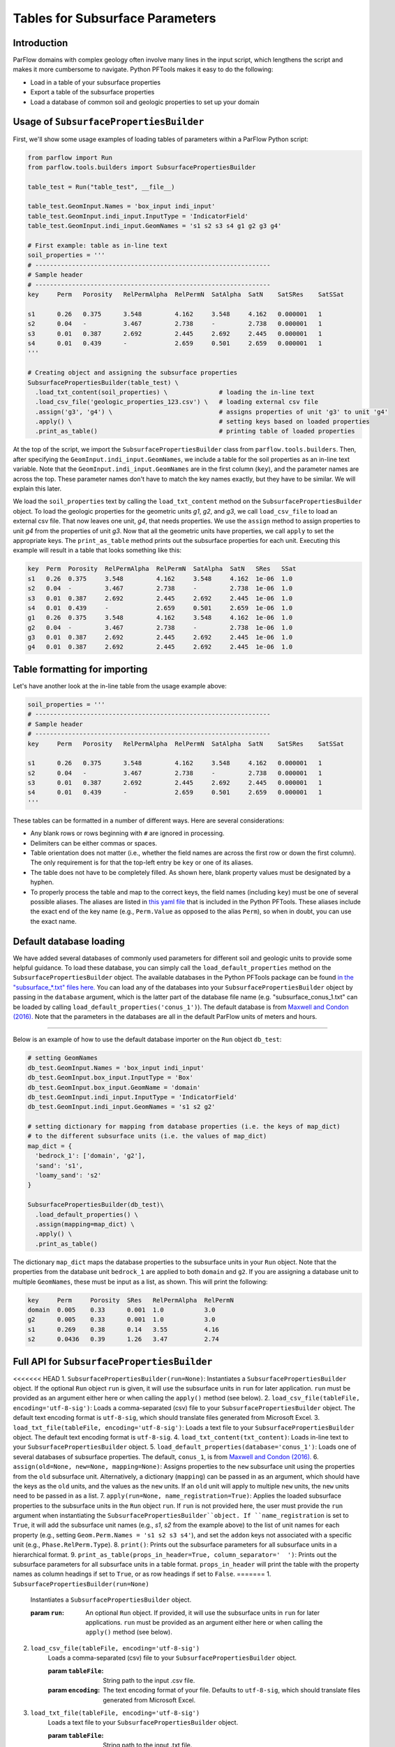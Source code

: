 .. _sub_tables:

Tables for Subsurface Parameters
================================


.. _sub_tables_intro:

Introduction
------------

ParFlow domains with complex geology often involve many lines in the input script, which lengthens the script and makes it more cumbersome to navigate. Python PFTools makes it easy to do the following:

- Load in a table of your subsurface properties
- Export a table of the subsurface properties
- Load a database of common soil and geologic properties to set up your domain

.. _sub_tables_usage:

Usage of ``SubsurfacePropertiesBuilder``
-----------------------------------------

First, we'll show some usage examples of loading tables of parameters within a ParFlow Python script:

.. code-block:: python3

    from parflow import Run
    from parflow.tools.builders import SubsurfacePropertiesBuilder

    table_test = Run("table_test", __file__)

    table_test.GeomInput.Names = 'box_input indi_input'
    table_test.GeomInput.indi_input.InputType = 'IndicatorField'
    table_test.GeomInput.indi_input.GeomNames = 's1 s2 s3 s4 g1 g2 g3 g4'

    # First example: table as in-line text
    soil_properties = '''
    # ----------------------------------------------------------------
    # Sample header
    # ----------------------------------------------------------------
    key     Perm   Porosity   RelPermAlpha  RelPermN  SatAlpha  SatN    SatSRes    SatSSat

    s1      0.26   0.375      3.548         4.162     3.548     4.162   0.000001   1
    s2      0.04   -          3.467         2.738     -         2.738   0.000001   1
    s3      0.01   0.387      2.692         2.445     2.692     2.445   0.000001   1
    s4      0.01   0.439      -             2.659     0.501     2.659   0.000001   1
    '''

    # Creating object and assigning the subsurface properties
    SubsurfacePropertiesBuilder(table_test) \
      .load_txt_content(soil_properties) \              # loading the in-line text
      .load_csv_file('geologic_properties_123.csv') \   # loading external csv file
      .assign('g3', 'g4') \                             # assigns properties of unit 'g3' to unit 'g4'
      .apply() \                                        # setting keys based on loaded properties
      .print_as_table()                                 # printing table of loaded properties

At the top of the script, we import the ``SubsurfacePropertiesBuilder`` class from ``parflow.tools.builders``. Then,
after specifying the ``GeomInput.indi_input.GeomNames``, we include a table for the soil properties as an in-line text variable.
Note that the ``GeomInput.indi_input.GeomNames`` are in the first column (``key``), and the parameter names are across the top.
These parameter names don't have to match the key names exactly, but they have to be similar. We will explain this later.

We load the ``soil_properties`` text by calling the ``load_txt_content`` method on the ``SubsurfacePropertiesBuilder`` object.
To load the geologic properties for the geometric units *g1*, *g2*, and *g3*, we call ``load_csv_file`` to load an external csv file.
That now leaves one unit, *g4*, that needs properties. We use the ``assign`` method to assign properties to unit *g4* from the
properties of unit *g3*. Now that all the geometric units have properties, we call ``apply`` to set the appropriate keys.
The ``print_as_table`` method prints out the subsurface properties for each unit. Executing this example will result in a table that looks something like this:

.. code-block:: bash

    key  Perm  Porosity  RelPermAlpha  RelPermN  SatAlpha  SatN   SRes   SSat
    s1   0.26  0.375     3.548         4.162     3.548     4.162  1e-06  1.0
    s2   0.04  -         3.467         2.738     -         2.738  1e-06  1.0
    s3   0.01  0.387     2.692         2.445     2.692     2.445  1e-06  1.0
    s4   0.01  0.439     -             2.659     0.501     2.659  1e-06  1.0
    g1   0.26  0.375     3.548         4.162     3.548     4.162  1e-06  1.0
    g2   0.04  -         3.467         2.738     -         2.738  1e-06  1.0
    g3   0.01  0.387     2.692         2.445     2.692     2.445  1e-06  1.0
    g4   0.01  0.387     2.692         2.445     2.692     2.445  1e-06  1.0

.. _sub_tables_formatting:

Table formatting for importing
------------------------------

Let's have another look at the in-line table from the usage example above:

.. code-block:: python3

    soil_properties = '''
    # ----------------------------------------------------------------
    # Sample header
    # ----------------------------------------------------------------
    key     Perm   Porosity   RelPermAlpha  RelPermN  SatAlpha  SatN    SatSRes    SatSSat

    s1      0.26   0.375      3.548         4.162     3.548     4.162   0.000001   1
    s2      0.04   -          3.467         2.738     -         2.738   0.000001   1
    s3      0.01   0.387      2.692         2.445     2.692     2.445   0.000001   1
    s4      0.01   0.439      -             2.659     0.501     2.659   0.000001   1
    '''

These tables can be formatted in a number of different ways. Here are several considerations:

- Any blank rows or rows beginning with ``#`` are ignored in processing.
- Delimiters can be either commas or spaces.
- Table orientation does not matter (i.e., whether the field names are across the first row or down the first column). The only requirement is for that the top-left entry be ``key`` or one of its aliases.
- The table does not have to be completely filled. As shown here, blank property values must be designated by a hyphen.
- To properly process the table and map to the correct keys, the field names (including ``key``) must be one of several possible aliases. The aliases are listed in `this yaml file <https://github.com/grapp1/parflow/blob/py-input/pftools/python/parflow/tools/ref/table_keys.yaml>`_ that is included in the Python PFTools. These aliases include the exact end of the key name (e.g., ``Perm.Value`` as opposed to the alias ``Perm``), so when in doubt, you can use the exact name.

.. _sub_tables_default_db:

Default database loading
------------------------

We have added several databases of commonly used parameters for different soil and geologic units to provide some helpful guidance. To load these database, you can simply call the ``load_default_properties`` method on the ``SubsurfacePropertiesBuilder`` object.
The available databases in the Python PFTools package can be found `in the "subsurface_*.txt" files here. <https://github.com/parflow/parflow/tree/master/pftools/python/parflow/tools/ref>`_
You can load any of the databases into your ``SubsurfacePropertiesBuilder`` object by passing in the ``database`` argument, which is the latter part of the database file name (e.g. "subsurface_conus_1.txt" can be loaded by calling ``load_default_properties('conus_1')``).
The default database is from `Maxwell and Condon (2016). <https://science.sciencemag.org/content/353/6297/377>`_ Note that the parameters in the databases are all in the default ParFlow units of meters and hours.

----

Below is an example of how to use the default database importer on the ``Run`` object ``db_test``:

.. code-block:: python3

    # setting GeomNames
    db_test.GeomInput.Names = 'box_input indi_input'
    db_test.GeomInput.box_input.InputType = 'Box'
    db_test.GeomInput.box_input.GeomName = 'domain'
    db_test.GeomInput.indi_input.InputType = 'IndicatorField'
    db_test.GeomInput.indi_input.GeomNames = 's1 s2 g2'

    # setting dictionary for mapping from database properties (i.e. the keys of map_dict)
    # to the different subsurface units (i.e. the values of map_dict)
    map_dict = {
      'bedrock_1': ['domain', 'g2'],
      'sand': 's1',
      'loamy_sand': 's2'
    }

    SubsurfacePropertiesBuilder(db_test)\
      .load_default_properties() \
      .assign(mapping=map_dict) \
      .apply() \
      .print_as_table()

The dictionary ``map_dict`` maps the database properties to the subsurface units in your ``Run`` object.
Note that the properties from the database unit ``bedrock_1`` are applied to both ``domain`` and ``g2``. If you are assigning a database unit to multiple ``GeomNames``, these must be input as a list, as shown.
This will print the following:

.. code-block:: bash

    key     Perm     Porosity  SRes   RelPermAlpha  RelPermN
    domain  0.005    0.33      0.001  1.0           3.0
    g2      0.005    0.33      0.001  1.0           3.0
    s1      0.269    0.38      0.14   3.55          4.16
    s2      0.0436   0.39      1.26   3.47          2.74


.. _sub_tables_api:

Full API for ``SubsurfacePropertiesBuilder``
--------------------------------------------

<<<<<<< HEAD
1. ``SubsurfacePropertiesBuilder(run=None)``: Instantiates a ``SubsurfacePropertiesBuilder`` object. If the optional ``Run`` object ``run`` is given, it will use the subsurface units in ``run`` for later application. ``run`` must be provided as an argument either here or when calling the ``apply()`` method (see below).
2. ``load_csv_file(tableFile, encoding='utf-8-sig')``: Loads a comma-separated (csv) file to your ``SubsurfacePropertiesBuilder`` object. The default text encoding format is ``utf-8-sig``, which should translate files generated from Microsoft Excel.
3. ``load_txt_file(tableFile, encoding='utf-8-sig')``: Loads a text file to your ``SubsurfacePropertiesBuilder`` object. The default text encoding format is ``utf-8-sig``.
4. ``load_txt_content(txt_content)``: Loads in-line text to your ``SubsurfacePropertiesBuilder`` object.
5. ``load_default_properties(database='conus_1')``: Loads one of several databases of subsurface properties. The default, ``conus_1``, is from `Maxwell and Condon (2016). <https://science.sciencemag.org/content/353/6297/377>`_
6. ``assign(old=None, new=None, mapping=None)``: Assigns properties to the ``new`` subsurface unit using the properties from the ``old`` subsurface unit. Alternatively, a dictionary (``mapping``) can be passed in as an argument, which should have the keys as the ``old`` units, and the values as the ``new`` units. If an ``old`` unit will apply to multiple ``new`` units, the ``new`` units need to be passed in as a list.
7. ``apply(run=None, name_registration=True)``: Applies the loaded subsurface properties to the subsurface units in the ``Run`` object ``run``. If ``run`` is not provided here, the user must provide the ``run`` argument when instantiating the ``SubsurfacePropertiesBuilder``object. If ``name_registration`` is set to ``True``, it will add the subsurface unit names (e.g., *s1*, *s2* from the example above) to the list of unit names for each property (e.g., setting  ``Geom.Perm.Names = 's1 s2 s3 s4'``), and set the ``addon`` keys not associated with a specific unit (e.g., ``Phase.RelPerm.Type``).
8. ``print()``: Prints out the subsurface parameters for all subsurface units in a hierarchical format.
9. ``print_as_table(props_in_header=True, column_separator='  ')``: Prints out the subsurface parameters for all subsurface units in a table format. ``props_in_header`` will print the table with the property names as column headings if set to ``True``, or as row headings if set to ``False``.
=======
1. ``SubsurfacePropertiesBuilder(run=None)``
    Instantiates a ``SubsurfacePropertiesBuilder`` object.

    :param ``run``: An optional ``Run`` object. If provided, it will use the subsurface units in ``run`` for later applications.
        ``run`` must be provided as an argument either here or when calling the ``apply()`` method (see below).

2. ``load_csv_file(tableFile, encoding='utf-8-sig')``
    Loads a comma-separated (csv) file to your ``SubsurfacePropertiesBuilder`` object. 

    :param ``tableFile``: String path to the input .csv file.
    :param ``encoding``: The text encoding format of your file. Defaults to ``utf-8-sig``, which should translate files generated from Microsoft Excel.

3. ``load_txt_file(tableFile, encoding='utf-8-sig')``
    Loads a text file to your ``SubsurfacePropertiesBuilder`` object.

    :param ``tableFile``: String path to the input .txt file.
    :param ``encoding``: The text encoding format of your file. Defaults to ``utf-8-sig``.

4. ``load_txt_content(txt_content)``
    Loads in-line text to your ``SubsurfacePropertiesBuilder`` object.

    :param ``txt_content``: In-line text string.

5. ``load_default_properties(database='conus_1')``
    Loads one of several databases of subsurface properties. 

    :param ``database``: Default database. Options are: 

        ``'conus_1'``: Soil/rock properties from `Maxwell and Condon (2016). <https://science.sciencemag.org/content/353/6297/377>`_

        ``'washita'``: Soil/rock properties from Little Washita script.

        ``'freeze_cherry'``: Soil/rock properties from Freeze and Cherry (1979). Note: Freeze and Cherry only has permeability and porosity.

6. ``assign(old=None, new=None, mapping=None)``
    Assigns properties to the ``new`` subsurface unit using the properties from the ``old`` subsurface unit. 
    Alternatively, a dictionary (``mapping``) can be passed in as an argument, which should have the keys as the 
    ``old`` units, and the values as the ``new`` units. If an ``old`` unit will apply to multiple ``new`` units, 
    the ``new`` units need to be passed in as a list.

    :param `old`: String source unit with existing parameters
    :param `new`: String target unit to which the parameters from old will be mapped.
    :param `mapping``: Dictionary that includes the old units as keys and new units as values.

7. ``apply(run=None, name_registration=True)``
    Applies the loaded subsurface properties to the subsurface units in the ``Run`` object ``run``. 
    If ``run`` is not provided here, the user must provide the ``run`` argument when instantiating the 
    ``SubsurfacePropertiesBuilder``object. If ``name_registration`` is set to ``True``, it will add the 
    subsurface unit names (e.g., *s1*, *s2* from the example above) to the list of unit names for each 
    property (e.g., setting  ``Geom.Perm.Names = 's1 s2 s3 s4'``), and set the ``addon`` keys not associated 
    with a specific unit (e.g., ``Phase.RelPerm.Type``).

    :param ``run``: Run object to which the loaded subsurface parameters will be applied. If run=None, then the run object
        must be passed in as an argument when the ``TableToProperties`` is instantiated.
    :param ``name_registration``: Boolean value. If ``True``, sets the auxiliary keys (e.g., ``GeomNames``) related to the loaded subsurface properties.


8. ``print()``
    Prints out the subsurface parameters for all subsurface units in a hierarchical format.

9. ``print_as_table(props_in_header=True, column_separator='  ')``
    Prints out the subsurface parameters for all subsurface units in a table format. 
    
    :param ``props_in_header``: will print the table with the property names as column headings if set to ``True``, or as row headings if set to ``False``.
>>>>>>> 82679542 (Formatting updates to API sections)

.. _export_subsurface:

Exporting subsurface properties
-------------------------------

It is often useful to have a table of the subsurface properties assigned to various subsurface units during a run. As mentioned in the `run script API <https://grapp1parflow.readthedocs.io/en/latest/python/run_script.html#full-api>`_,
you can write out a table of the subsurface properties by calling the ``write_subsurface_table`` method on your ``Run`` object.

----

For example, try adding the following line just above the ``run()`` method call in the ``default_richards.py`` Python test, with the name of the output file passed in as the ``file_name`` argument:

.. code-block:: python3

    drich.write_subsurface_table(file_name='def_richards_subsurf.txt')

If you do not provide ``file_name``, the default file will be a *.csv* file with the name of your run and *subsurface*. In this case, the default file would be *default_richards_subsurface.csv*.
Execute the Python script, and you should see the output file *def_richards_subsurf.txt* containing the following:

.. code-block:: bash

  key         Perm  Porosity  SpecStorage  RelPermAlpha  RelPermN  SatAlpha  SatN  SRes  SSat
  domain      -     -         0.0001       0.005         2.0       0.005     2.0   0.2   0.99
  background  4.0   1.0       -            -             -         -         -     -     -

See that it only prints out the properties that are explicitly assigned to each of the subsurface units ``domain`` and ``background``.

.. _sub_tables_examples:

Examples
--------

Full examples of the ``SubsurfacePropertiesBuilder`` can be found in the *new_features* subdirectory of the ParFlow Python tests.

- *default_db*: Loading the default database and mapping the database units to subsurface units in the current run.
- *tables_LW*: Showing multiple ways to load tables to replace the subsurface property definition keys in the Little Washita test script.

